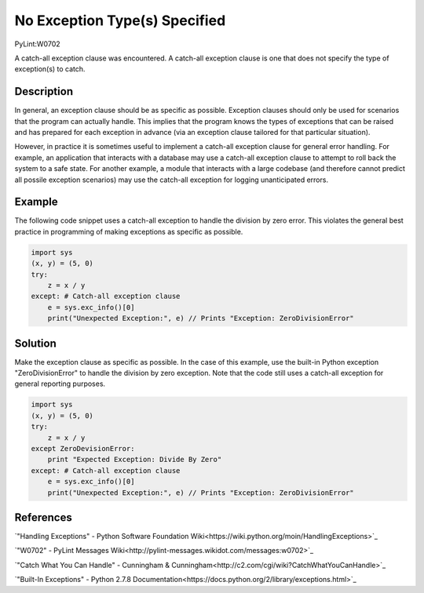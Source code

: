 ==============================
No Exception Type(s) Specified
==============================
PyLint:W0702

A catch-all exception clause was encountered. A catch-all exception clause is one that
does not specify the type of exception(s) to catch.

Description
===========

In general, an exception clause should be as specific as possible. Exception clauses should only be used for scenarios that the program can actually handle. This implies that the program knows the types of exceptions that can be raised and has prepared for each exception in advance (via an exception clause tailored for that particular situation).

However, in practice it is sometimes useful to implement a catch-all exception clause for general error handling. For example, an application that interacts with a database may use a catch-all exception clause to attempt to roll back the system to a safe state. For another example, a module that interacts with a large codebase (and therefore cannot predict all possile exception scenarios) may use the catch-all exception for logging unanticipated errors.

Example
=======

The following code snippet uses a catch-all exception to handle the division by zero error. This violates the general best practice in programming of making exceptions as specific as possible.

.. code:: python

    import sys
    (x, y) = (5, 0)
    try:
        z = x / y
    except: # Catch-all exception clause
        e = sys.exc_info()[0]
        print("Unexpected Exception:", e) // Prints "Exception: ZeroDivisionError"

Solution
========

Make the exception clause as specific as possible. In the case of this example, use the built-in Python exception "ZeroDivisionError" to handle the division by zero exception. Note that the code still uses a catch-all exception for general reporting purposes.

.. code:: python

    import sys
    (x, y) = (5, 0)
    try:
        z = x / y
    except ZeroDevisionError:
        print "Expected Exception: Divide By Zero"
    except: # Catch-all exception clause
        e = sys.exc_info()[0]
        print("Unexpected Exception:", e) // Prints "Exception: ZeroDivisionError"

References
==========

`"Handling Exceptions" - Python Software Foundation Wiki<https://wiki.python.org/moin/HandlingExceptions>`_

`"W0702" - PyLint Messages Wiki<http://pylint-messages.wikidot.com/messages:w0702>`_

`"Catch What You Can Handle" - Cunningham & Cunningham<http://c2.com/cgi/wiki?CatchWhatYouCanHandle>`_

`"Built-In Exceptions" - Python 2.7.8 Documentation<https://docs.python.org/2/library/exceptions.html>`_
